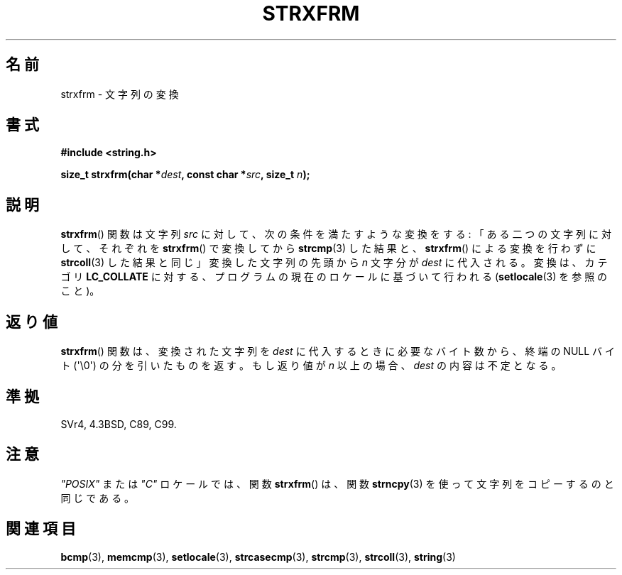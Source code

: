 .\" Copyright 1993 David Metcalfe (david@prism.demon.co.uk)
.\"
.\" Permission is granted to make and distribute verbatim copies of this
.\" manual provided the copyright notice and this permission notice are
.\" preserved on all copies.
.\"
.\" Permission is granted to copy and distribute modified versions of this
.\" manual under the conditions for verbatim copying, provided that the
.\" entire resulting derived work is distributed under the terms of a
.\" permission notice identical to this one.
.\"
.\" Since the Linux kernel and libraries are constantly changing, this
.\" manual page may be incorrect or out-of-date.  The author(s) assume no
.\" responsibility for errors or omissions, or for damages resulting from
.\" the use of the information contained herein.  The author(s) may not
.\" have taken the same level of care in the production of this manual,
.\" which is licensed free of charge, as they might when working
.\" professionally.
.\"
.\" Formatted or processed versions of this manual, if unaccompanied by
.\" the source, must acknowledge the copyright and authors of this work.
.\"
.\" References consulted:
.\"     Linux libc source code
.\"     Lewine's _POSIX Programmer's Guide_ (O'Reilly & Associates, 1991)
.\"     386BSD man pages
.\" Modified Sun Jul 25 10:41:28 1993 by Rik Faith (faith@cs.unc.edu)
.\"
.\" Japanese Version Copyright (c) 1998 SHOJI Yasushi all rights reserved.
.\" Translated Fri Jun 26 1998 by SHOJI Yasushi <yashi@yashi.com>
.\" Updated & Modefied Sun Mar 7 1999 by Shouichi Saito
.\"
.TH STRXFRM 3  2011-09-28 "GNU" "Linux Programmer's Manual"
.SH 名前
strxfrm \- 文字列の変換
.SH 書式
.nf
.B #include <string.h>
.sp
.BI "size_t strxfrm(char *" dest ", const char *" src ", size_t " n );
.fi
.SH 説明
.BR strxfrm ()
関数は文字列 \fIsrc\fP に対して、次の条件を満たすよう
な変換をする: 「ある二つの文字列に対して、それぞれを
.BR strxfrm ()
で変換してから
.BR strcmp (3)
した結果と、
.BR strxfrm ()
による変換
を行わずに
.BR strcoll (3)
した結果と同じ」
変換した文字列の先頭から \fIn\fP 文字分が \fIdest\fP に代入される。
変換は、カテゴリ \fBLC_COLLATE\fP に対する、プログラムの現在のロケール
に基づいて行われる
.RB ( setlocale (3)
を参照のこと)。
.SH 返り値
.BR strxfrm ()
関数は、変換された文字列を \fIdest\fP に代入するときに
必要なバイト数から、終端の NULL バイト (\(aq\\0\(aq) の分を
引いたものを返す。もし返り値が \fIn\fP 以上の場合、
\fIdest\fP の内容は不定となる。
.SH 準拠
SVr4, 4.3BSD, C89, C99.
.SH 注意
\fI"POSIX"\fP または \fI"C"\fP ロケールでは、関数
.BR strxfrm ()
は、
関数
.BR strncpy (3)
を使って文字列をコピーするのと同じである。
.SH 関連項目
.BR bcmp (3),
.BR memcmp (3),
.BR setlocale (3),
.BR strcasecmp (3),
.BR strcmp (3),
.BR strcoll (3),
.BR string (3)

